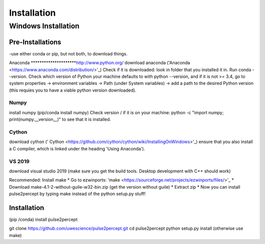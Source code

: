 Installation
============

********************
Windows Installation
********************

Pre-Installations
#################
-use either conda or pip, but not both, to download things.

Anaconda
*********************`<http://www.python.org/>`_
download anaconda ('Anaconda <https://www.anaconda.com/distribution/>'_)
Check if it is downloaded: look in folder that you installed it in. Run conda --version.
Check which version of Python your machine defaults to with python --version, and if it is not >= 3.4,
go to system properties -> environment variables -> Path (under System variables) -> add a path to the
desired Python version (this requies you to have a viable python version downloaded). 

Numpy
*********************
install numpy (pip/conda install numpy)
Check version / if it is on your machine: python -c "import numpy; print(numpy.__version__)" to see 
that it is installed.

Cython
*********************
download cython (' Cython <https://github.com/cython/cython/wiki/InstallingOnWindows>'_) ensure that you also install
a C compiler, which is linked under the heading 'Using Anaconda').

VS 2019
*********************
download visual studio 2019 (make sure you get the build tools. Desktop development with C++ should work)

Recommended: Install make
* Go to ezwinports: 'make <https://sourceforge.net/projects/ezwinports/files/>'_
* Download make-4.1-2-without-guile-w32-bin.zip (get the version without guile)
* Extract zip
* Now you can install pulse2percept by typing make instead of the python setup.py stuff!

Installation
############

(pip /conda) install pulse2percept

git clone https://github.com/uwescience/pulse2percept.git
cd pulse2percept
python setup.py install (otherwise use make)